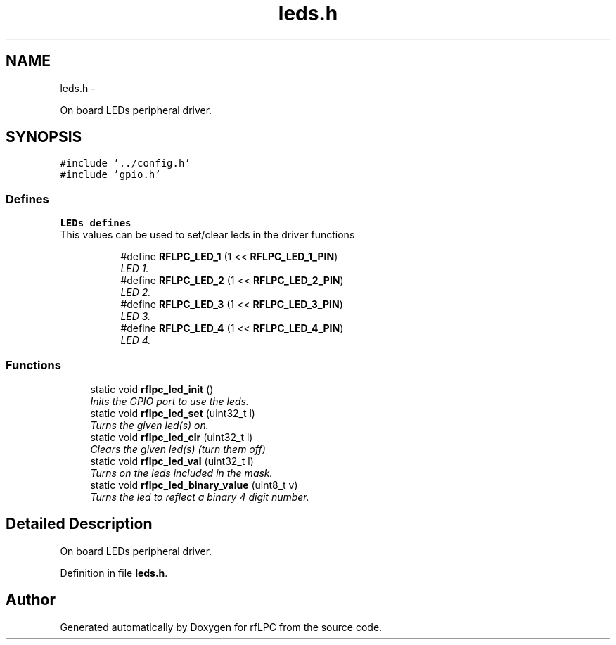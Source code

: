 .TH "leds.h" 3 "Wed Mar 21 2012" "rfLPC" \" -*- nroff -*-
.ad l
.nh
.SH NAME
leds.h \- 
.PP
On board LEDs peripheral driver\&.  

.SH SYNOPSIS
.br
.PP
\fC#include '\&.\&./config\&.h'\fP
.br
\fC#include 'gpio\&.h'\fP
.br

.SS "Defines"

.PP
.RI "\fBLEDs defines\fP"
.br
This values can be used to set/clear leds in the driver functions 
.PP
.in +1c
.in +1c
.ti -1c
.RI "#define \fBRFLPC_LED_1\fP   (1 << \fBRFLPC_LED_1_PIN\fP)"
.br
.RI "\fILED 1\&. \fP"
.ti -1c
.RI "#define \fBRFLPC_LED_2\fP   (1 << \fBRFLPC_LED_2_PIN\fP)"
.br
.RI "\fILED 2\&. \fP"
.ti -1c
.RI "#define \fBRFLPC_LED_3\fP   (1 << \fBRFLPC_LED_3_PIN\fP)"
.br
.RI "\fILED 3\&. \fP"
.ti -1c
.RI "#define \fBRFLPC_LED_4\fP   (1 << \fBRFLPC_LED_4_PIN\fP)"
.br
.RI "\fILED 4\&. \fP"
.in -1c
.in -1c
.SS "Functions"

.in +1c
.ti -1c
.RI "static void \fBrflpc_led_init\fP ()"
.br
.RI "\fIInits the GPIO port to use the leds\&. \fP"
.ti -1c
.RI "static void \fBrflpc_led_set\fP (uint32_t l)"
.br
.RI "\fITurns the given led(s) on\&. \fP"
.ti -1c
.RI "static void \fBrflpc_led_clr\fP (uint32_t l)"
.br
.RI "\fIClears the given led(s) (turn them off) \fP"
.ti -1c
.RI "static void \fBrflpc_led_val\fP (uint32_t l)"
.br
.RI "\fITurns on the leds included in the mask\&. \fP"
.ti -1c
.RI "static void \fBrflpc_led_binary_value\fP (uint8_t v)"
.br
.RI "\fITurns the led to reflect a binary 4 digit number\&. \fP"
.in -1c
.SH "Detailed Description"
.PP 
On board LEDs peripheral driver\&. 


.PP
Definition in file \fBleds\&.h\fP\&.
.SH "Author"
.PP 
Generated automatically by Doxygen for rfLPC from the source code\&.
